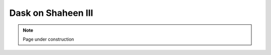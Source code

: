 .. sectionauthor:: Mohsin Ahmed Shaikh <mohsin.shaikh@kaust.edu.sa>
.. meta::
    :description: Dask
    :keywords: dask, dask_mpi, dask_array, xarray

.. _dask_on_shaheen3:

==========================================
Dask on Shaheen III
==========================================

.. note::
    Page under construction